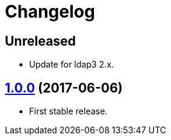 = Changelog
:repo-uri: https://github.com/jirutka/change-password
:issues: {repo-uri}/issues
:pulls: {repo-uri}/pull
:tags: {repo-uri}/releases/tag


== Unreleased

* Update for ldap3 2.x.


== link:{tags}/v1.0.0[1.0.0] (2017-06-06)

* First stable release.
